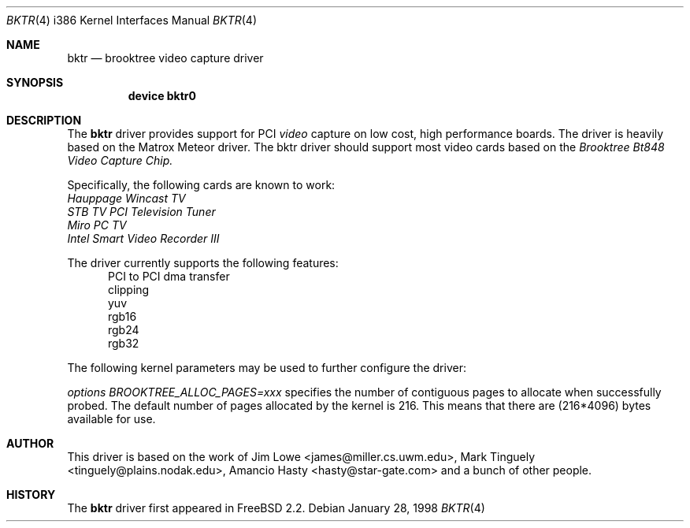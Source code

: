 .\"
.\"	$OpenBSD: bktr.4,v 1.3 1999/07/09 13:35:43 aaron Exp $
.\"	$FreeBSD: bktr.4,v 1.1 1998/03/09 10:56:22 jkh Exp $
.\"
.Dd January 28, 1998
.br
.in +0.5i
.Dt BKTR 4 i386
.Os
.Sh NAME
.Nm bktr
.Nd brooktree video capture driver
.Sh SYNOPSIS
.Nm device bktr0
.Sh DESCRIPTION
The
.Nm
driver provides support for PCI
.Em video
capture on low cost, high performance boards.  The driver is heavily based on
the Matrox Meteor driver.  The bktr driver should support most video cards
based on the
.Em Brooktree Bt848 Video Capture Chip.
.Pp
Specifically, the following cards are known to work:
.br
.Em Hauppage Wincast TV
.br
.Em STB TV PCI Television Tuner
.br
.Em Miro PC TV
.br
.Em Intel Smart Video Recorder III
.Pp
The driver currently supports the following features:
.br
.in +0.5i
PCI to PCI dma transfer
.br
clipping
.br
yuv
.br
rgb16
.br
rgb24
.br
rgb32
.in -0.5i
.Pp
The following kernel parameters may be used to further configure the driver:
.Pp
.Em options "BROOKTREE_ALLOC_PAGES=xxx"
specifies the number of contiguous pages to allocate when successfully
probed.  The default number of pages allocated by the kernel is 216.
This means that there are (216*4096) bytes available for use.
.Sh AUTHOR
This driver is based on the work of
.An Jim Lowe Aq james@miller.cs.uwm.edu ,
.An Mark Tinguely Aq tinguely@plains.nodak.edu ,
.An Amancio Hasty Aq hasty@star-gate.com
and a bunch of other people.
.\" .Sh FILES
.\" .Bl -tag -width /usr/share/examples/meteor -compact
.\" .It Pa /usr/share/examples/meteor
.\" Examples of what you can do with the (similarly designed) Meteor driver.
.\" .It Pa /usr/ports/graphics/fxtv
.\" A display program utilizing the bktr driver - requires that
.\" .Em The X Window System
.\" and
.\" .Em The Ports Collection
.\" also be installed.
.\" .El
.\" .Sh SEE ALSO
.\" .Xr meteor 4
.Sh HISTORY
The
.Nm
driver first appeared in
.Fx 2.2 .
